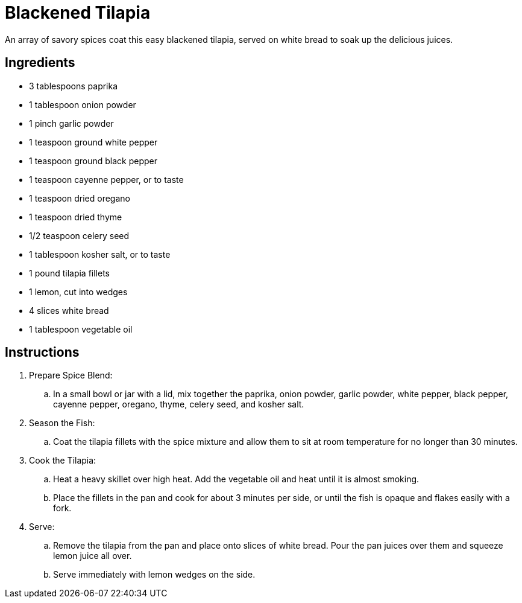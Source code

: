 = Blackened Tilapia
An array of savory spices coat this easy blackened tilapia, served on white bread to soak up the delicious juices.

== Ingredients
* 3 tablespoons paprika
* 1 tablespoon onion powder
* 1 pinch garlic powder
* 1 teaspoon ground white pepper
* 1 teaspoon ground black pepper
* 1 teaspoon cayenne pepper, or to taste
* 1 teaspoon dried oregano
* 1 teaspoon dried thyme
* 1/2 teaspoon celery seed
* 1 tablespoon kosher salt, or to taste
* 1 pound tilapia fillets
* 1 lemon, cut into wedges
* 4 slices white bread
* 1 tablespoon vegetable oil

== Instructions
. Prepare Spice Blend:
.. In a small bowl or jar with a lid, mix together the paprika, onion powder, garlic powder, white pepper, black pepper, cayenne pepper, oregano, thyme, celery seed, and kosher salt.
. Season the Fish:
.. Coat the tilapia fillets with the spice mixture and allow them to sit at room temperature for no longer than 30 minutes.
. Cook the Tilapia:
.. Heat a heavy skillet over high heat. Add the vegetable oil and heat until it is almost smoking.
.. Place the fillets in the pan and cook for about 3 minutes per side, or until the fish is opaque and flakes easily with a fork.
. Serve:
.. Remove the tilapia from the pan and place onto slices of white bread. Pour the pan juices over them and squeeze lemon juice all over.
.. Serve immediately with lemon wedges on the side.